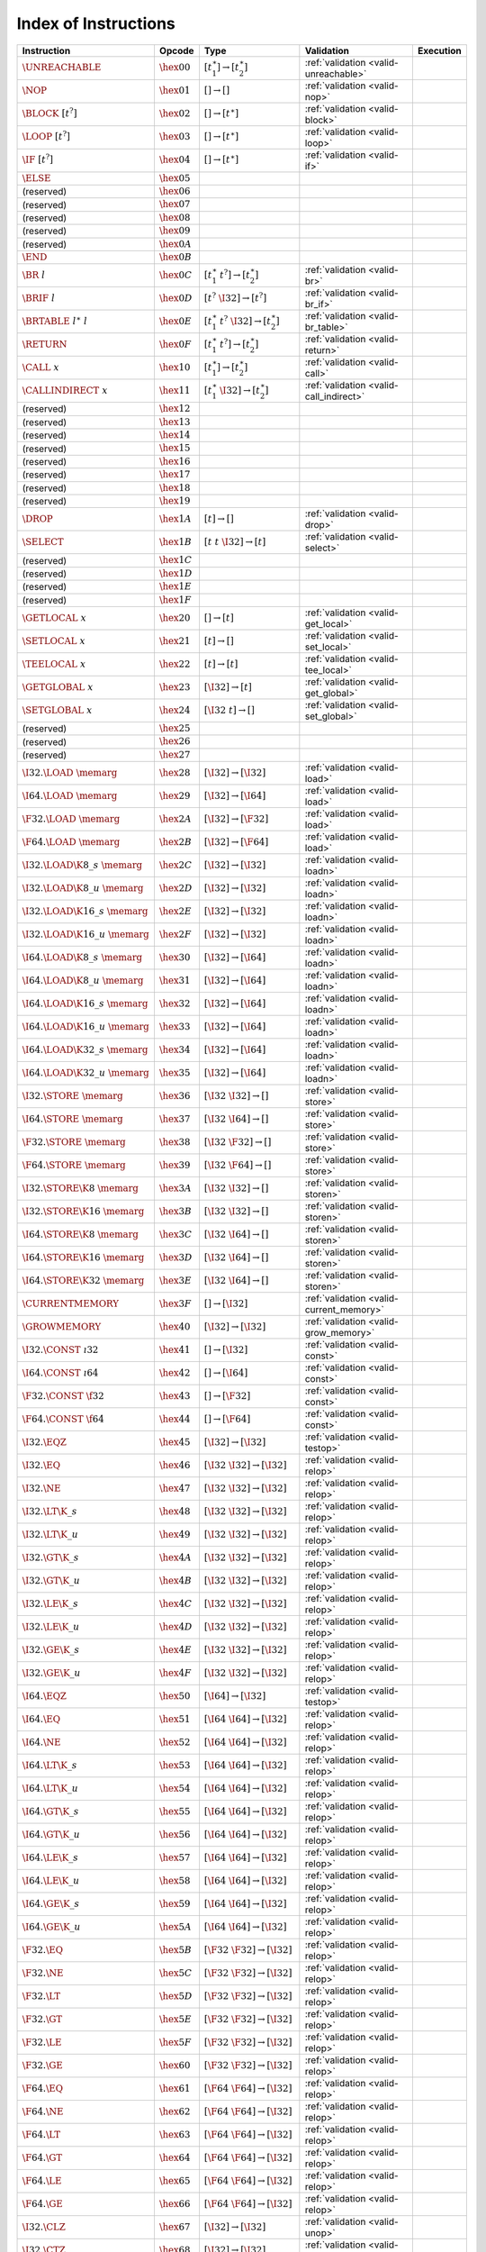 .. _instrindex:

Index of Instructions
---------------------

===================================  ================  ==========================================  ========================================  ================
Instruction                          Opcode            Type                                        Validation                                Execution
===================================  ================  ==========================================  ========================================  ================
:math:`\UNREACHABLE`                 :math:`\hex{00}`  :math:`[t_1^\ast] \to [t_2^\ast]`           :ref:`validation <valid-unreachable>`
:math:`\NOP`                         :math:`\hex{01}`  :math:`[] \to []`                           :ref:`validation <valid-nop>`
:math:`\BLOCK~[t^?]`                 :math:`\hex{02}`  :math:`[] \to [t^\ast]`                     :ref:`validation <valid-block>`
:math:`\LOOP~[t^?]`                  :math:`\hex{03}`  :math:`[] \to [t^\ast]`                     :ref:`validation <valid-loop>`
:math:`\IF~[t^?]`                    :math:`\hex{04}`  :math:`[] \to [t^\ast]`                     :ref:`validation <valid-if>`
:math:`\ELSE`                        :math:`\hex{05}`                                                
(reserved)                           :math:`\hex{06}`                                                  
(reserved)                           :math:`\hex{07}`                                                  
(reserved)                           :math:`\hex{08}`                                                  
(reserved)                           :math:`\hex{09}`                                                  
(reserved)                           :math:`\hex{0A}`                                                  
:math:`\END`                         :math:`\hex{0B}`                                                  
:math:`\BR~l`                        :math:`\hex{0C}`  :math:`[t_1^\ast~t^?] \to [t_2^\ast]`       :ref:`validation <valid-br>`
:math:`\BRIF~l`                      :math:`\hex{0D}`  :math:`[t^?~\I32] \to [t^?]`                :ref:`validation <valid-br_if>`
:math:`\BRTABLE~l^\ast~l`            :math:`\hex{0E}`  :math:`[t_1^\ast~t^?~\I32] \to [t_2^\ast]`  :ref:`validation <valid-br_table>`
:math:`\RETURN`                      :math:`\hex{0F}`  :math:`[t_1^\ast~t^?] \to [t_2^\ast]`       :ref:`validation <valid-return>`
:math:`\CALL~x`                      :math:`\hex{10}`  :math:`[t_1^\ast] \to [t_2^\ast]`           :ref:`validation <valid-call>`
:math:`\CALLINDIRECT~x`              :math:`\hex{11}`  :math:`[t_1^\ast~\I32] \to [t_2^\ast]`      :ref:`validation <valid-call_indirect>`
(reserved)                           :math:`\hex{12}`                                                  
(reserved)                           :math:`\hex{13}`                                                  
(reserved)                           :math:`\hex{14}`                                                  
(reserved)                           :math:`\hex{15}`                                                  
(reserved)                           :math:`\hex{16}`                                                  
(reserved)                           :math:`\hex{17}`                                                  
(reserved)                           :math:`\hex{18}`                                                  
(reserved)                           :math:`\hex{19}`                                                  
:math:`\DROP`                        :math:`\hex{1A}`  :math:`[t] \to []`                          :ref:`validation <valid-drop>`
:math:`\SELECT`                      :math:`\hex{1B}`  :math:`[t~t~\I32] \to [t]`                  :ref:`validation <valid-select>`
(reserved)                           :math:`\hex{1C}`                                                  
(reserved)                           :math:`\hex{1D}`                                                  
(reserved)                           :math:`\hex{1E}`                                                  
(reserved)                           :math:`\hex{1F}`                                                  
:math:`\GETLOCAL~x`                  :math:`\hex{20}`  :math:`[] \to [t]`                          :ref:`validation <valid-get_local>`
:math:`\SETLOCAL~x`                  :math:`\hex{21}`  :math:`[t] \to []`                          :ref:`validation <valid-set_local>`
:math:`\TEELOCAL~x`                  :math:`\hex{22}`  :math:`[t] \to [t]`                         :ref:`validation <valid-tee_local>`
:math:`\GETGLOBAL~x`                 :math:`\hex{23}`  :math:`[\I32] \to [t]`                      :ref:`validation <valid-get_global>`
:math:`\SETGLOBAL~x`                 :math:`\hex{24}`  :math:`[\I32~t] \to []`                     :ref:`validation <valid-set_global>`
(reserved)                           :math:`\hex{25}`                                                  
(reserved)                           :math:`\hex{26}`                                                  
(reserved)                           :math:`\hex{27}`                                                  
:math:`\I32.\LOAD~\memarg`           :math:`\hex{28}`  :math:`[\I32] \to [\I32]`                   :ref:`validation <valid-load>`
:math:`\I64.\LOAD~\memarg`           :math:`\hex{29}`  :math:`[\I32] \to [\I64]`                   :ref:`validation <valid-load>`
:math:`\F32.\LOAD~\memarg`           :math:`\hex{2A}`  :math:`[\I32] \to [\F32]`                   :ref:`validation <valid-load>`
:math:`\F64.\LOAD~\memarg`           :math:`\hex{2B}`  :math:`[\I32] \to [\F64]`                   :ref:`validation <valid-load>`
:math:`\I32.\LOAD\K{8\_s}~\memarg`   :math:`\hex{2C}`  :math:`[\I32] \to [\I32]`                   :ref:`validation <valid-loadn>`
:math:`\I32.\LOAD\K{8\_u}~\memarg`   :math:`\hex{2D}`  :math:`[\I32] \to [\I32]`                   :ref:`validation <valid-loadn>`
:math:`\I32.\LOAD\K{16\_s}~\memarg`  :math:`\hex{2E}`  :math:`[\I32] \to [\I32]`                   :ref:`validation <valid-loadn>`
:math:`\I32.\LOAD\K{16\_u}~\memarg`  :math:`\hex{2F}`  :math:`[\I32] \to [\I32]`                   :ref:`validation <valid-loadn>`
:math:`\I64.\LOAD\K{8\_s}~\memarg`   :math:`\hex{30}`  :math:`[\I32] \to [\I64]`                   :ref:`validation <valid-loadn>`
:math:`\I64.\LOAD\K{8\_u}~\memarg`   :math:`\hex{31}`  :math:`[\I32] \to [\I64]`                   :ref:`validation <valid-loadn>`
:math:`\I64.\LOAD\K{16\_s}~\memarg`  :math:`\hex{32}`  :math:`[\I32] \to [\I64]`                   :ref:`validation <valid-loadn>`
:math:`\I64.\LOAD\K{16\_u}~\memarg`  :math:`\hex{33}`  :math:`[\I32] \to [\I64]`                   :ref:`validation <valid-loadn>`
:math:`\I64.\LOAD\K{32\_s}~\memarg`  :math:`\hex{34}`  :math:`[\I32] \to [\I64]`                   :ref:`validation <valid-loadn>`
:math:`\I64.\LOAD\K{32\_u}~\memarg`  :math:`\hex{35}`  :math:`[\I32] \to [\I64]`                   :ref:`validation <valid-loadn>`
:math:`\I32.\STORE~\memarg`          :math:`\hex{36}`  :math:`[\I32~\I32] \to []`                  :ref:`validation <valid-store>`
:math:`\I64.\STORE~\memarg`          :math:`\hex{37}`  :math:`[\I32~\I64] \to []`                  :ref:`validation <valid-store>`
:math:`\F32.\STORE~\memarg`          :math:`\hex{38}`  :math:`[\I32~\F32] \to []`                  :ref:`validation <valid-store>`
:math:`\F64.\STORE~\memarg`          :math:`\hex{39}`  :math:`[\I32~\F64] \to []`                  :ref:`validation <valid-store>`
:math:`\I32.\STORE\K{8}~\memarg`     :math:`\hex{3A}`  :math:`[\I32~\I32] \to []`                  :ref:`validation <valid-storen>`
:math:`\I32.\STORE\K{16}~\memarg`    :math:`\hex{3B}`  :math:`[\I32~\I32] \to []`                  :ref:`validation <valid-storen>`
:math:`\I64.\STORE\K{8}~\memarg`     :math:`\hex{3C}`  :math:`[\I32~\I64] \to []`                  :ref:`validation <valid-storen>`
:math:`\I64.\STORE\K{16}~\memarg`    :math:`\hex{3D}`  :math:`[\I32~\I64] \to []`                  :ref:`validation <valid-storen>`
:math:`\I64.\STORE\K{32}~\memarg`    :math:`\hex{3E}`  :math:`[\I32~\I64] \to []`                  :ref:`validation <valid-storen>`
:math:`\CURRENTMEMORY`               :math:`\hex{3F}`  :math:`[] \to [\I32]`                       :ref:`validation <valid-current_memory>`
:math:`\GROWMEMORY`                  :math:`\hex{40}`  :math:`[\I32] \to [\I32]`                   :ref:`validation <valid-grow_memory>`
:math:`\I32.\CONST~\i32`             :math:`\hex{41}`  :math:`[] \to [\I32]`                       :ref:`validation <valid-const>`
:math:`\I64.\CONST~\i64`             :math:`\hex{42}`  :math:`[] \to [\I64]`                       :ref:`validation <valid-const>`
:math:`\F32.\CONST~\f32`             :math:`\hex{43}`  :math:`[] \to [\F32]`                       :ref:`validation <valid-const>`
:math:`\F64.\CONST~\f64`             :math:`\hex{44}`  :math:`[] \to [\F64]`                       :ref:`validation <valid-const>`
:math:`\I32.\EQZ`                    :math:`\hex{45}`  :math:`[\I32] \to [\I32]`                   :ref:`validation <valid-testop>`
:math:`\I32.\EQ`                     :math:`\hex{46}`  :math:`[\I32~\I32] \to [\I32]`              :ref:`validation <valid-relop>`
:math:`\I32.\NE`                     :math:`\hex{47}`  :math:`[\I32~\I32] \to [\I32]`              :ref:`validation <valid-relop>`
:math:`\I32.\LT\K{\_s}`              :math:`\hex{48}`  :math:`[\I32~\I32] \to [\I32]`              :ref:`validation <valid-relop>`
:math:`\I32.\LT\K{\_u}`              :math:`\hex{49}`  :math:`[\I32~\I32] \to [\I32]`              :ref:`validation <valid-relop>`
:math:`\I32.\GT\K{\_s}`              :math:`\hex{4A}`  :math:`[\I32~\I32] \to [\I32]`              :ref:`validation <valid-relop>`
:math:`\I32.\GT\K{\_u}`              :math:`\hex{4B}`  :math:`[\I32~\I32] \to [\I32]`              :ref:`validation <valid-relop>`
:math:`\I32.\LE\K{\_s}`              :math:`\hex{4C}`  :math:`[\I32~\I32] \to [\I32]`              :ref:`validation <valid-relop>`
:math:`\I32.\LE\K{\_u}`              :math:`\hex{4D}`  :math:`[\I32~\I32] \to [\I32]`              :ref:`validation <valid-relop>`
:math:`\I32.\GE\K{\_s}`              :math:`\hex{4E}`  :math:`[\I32~\I32] \to [\I32]`              :ref:`validation <valid-relop>`
:math:`\I32.\GE\K{\_u}`              :math:`\hex{4F}`  :math:`[\I32~\I32] \to [\I32]`              :ref:`validation <valid-relop>`
:math:`\I64.\EQZ`                    :math:`\hex{50}`  :math:`[\I64] \to [\I32]`                   :ref:`validation <valid-testop>`
:math:`\I64.\EQ`                     :math:`\hex{51}`  :math:`[\I64~\I64] \to [\I32]`              :ref:`validation <valid-relop>`
:math:`\I64.\NE`                     :math:`\hex{52}`  :math:`[\I64~\I64] \to [\I32]`              :ref:`validation <valid-relop>`
:math:`\I64.\LT\K{\_s}`              :math:`\hex{53}`  :math:`[\I64~\I64] \to [\I32]`              :ref:`validation <valid-relop>`
:math:`\I64.\LT\K{\_u}`              :math:`\hex{54}`  :math:`[\I64~\I64] \to [\I32]`              :ref:`validation <valid-relop>`
:math:`\I64.\GT\K{\_s}`              :math:`\hex{55}`  :math:`[\I64~\I64] \to [\I32]`              :ref:`validation <valid-relop>`
:math:`\I64.\GT\K{\_u}`              :math:`\hex{56}`  :math:`[\I64~\I64] \to [\I32]`              :ref:`validation <valid-relop>`
:math:`\I64.\LE\K{\_s}`              :math:`\hex{57}`  :math:`[\I64~\I64] \to [\I32]`              :ref:`validation <valid-relop>`
:math:`\I64.\LE\K{\_u}`              :math:`\hex{58}`  :math:`[\I64~\I64] \to [\I32]`              :ref:`validation <valid-relop>`
:math:`\I64.\GE\K{\_s}`              :math:`\hex{59}`  :math:`[\I64~\I64] \to [\I32]`              :ref:`validation <valid-relop>`
:math:`\I64.\GE\K{\_u}`              :math:`\hex{5A}`  :math:`[\I64~\I64] \to [\I32]`              :ref:`validation <valid-relop>`
:math:`\F32.\EQ`                     :math:`\hex{5B}`  :math:`[\F32~\F32] \to [\I32]`              :ref:`validation <valid-relop>`
:math:`\F32.\NE`                     :math:`\hex{5C}`  :math:`[\F32~\F32] \to [\I32]`              :ref:`validation <valid-relop>`
:math:`\F32.\LT`                     :math:`\hex{5D}`  :math:`[\F32~\F32] \to [\I32]`              :ref:`validation <valid-relop>`
:math:`\F32.\GT`                     :math:`\hex{5E}`  :math:`[\F32~\F32] \to [\I32]`              :ref:`validation <valid-relop>`
:math:`\F32.\LE`                     :math:`\hex{5F}`  :math:`[\F32~\F32] \to [\I32]`              :ref:`validation <valid-relop>`
:math:`\F32.\GE`                     :math:`\hex{60}`  :math:`[\F32~\F32] \to [\I32]`              :ref:`validation <valid-relop>`
:math:`\F64.\EQ`                     :math:`\hex{61}`  :math:`[\F64~\F64] \to [\I32]`              :ref:`validation <valid-relop>`
:math:`\F64.\NE`                     :math:`\hex{62}`  :math:`[\F64~\F64] \to [\I32]`              :ref:`validation <valid-relop>`
:math:`\F64.\LT`                     :math:`\hex{63}`  :math:`[\F64~\F64] \to [\I32]`              :ref:`validation <valid-relop>`
:math:`\F64.\GT`                     :math:`\hex{64}`  :math:`[\F64~\F64] \to [\I32]`              :ref:`validation <valid-relop>`
:math:`\F64.\LE`                     :math:`\hex{65}`  :math:`[\F64~\F64] \to [\I32]`              :ref:`validation <valid-relop>`
:math:`\F64.\GE`                     :math:`\hex{66}`  :math:`[\F64~\F64] \to [\I32]`              :ref:`validation <valid-relop>`
:math:`\I32.\CLZ`                    :math:`\hex{67}`  :math:`[\I32] \to [\I32]`                   :ref:`validation <valid-unop>`
:math:`\I32.\CTZ`                    :math:`\hex{68}`  :math:`[\I32] \to [\I32]`                   :ref:`validation <valid-unop>`
:math:`\I32.\POPCNT`                 :math:`\hex{69}`  :math:`[\I32] \to [\I32]`                   :ref:`validation <valid-unop>`
:math:`\I32.\ADD`                    :math:`\hex{6A}`  :math:`[\I32~\I32] \to [\I32]`              :ref:`validation <valid-binop>`
:math:`\I32.\SUB`                    :math:`\hex{6B}`  :math:`[\I32~\I32] \to [\I32]`              :ref:`validation <valid-binop>`
:math:`\I32.\MUL`                    :math:`\hex{6C}`  :math:`[\I32~\I32] \to [\I32]`              :ref:`validation <valid-binop>`
:math:`\I32.\DIV\K{\_s}`             :math:`\hex{6D}`  :math:`[\I32~\I32] \to [\I32]`              :ref:`validation <valid-binop>`
:math:`\I32.\DIV\K{\_u}`             :math:`\hex{6E}`  :math:`[\I32~\I32] \to [\I32]`              :ref:`validation <valid-binop>`
:math:`\I32.\REM\K{\_s}`             :math:`\hex{6F}`  :math:`[\I32~\I32] \to [\I32]`              :ref:`validation <valid-binop>`
:math:`\I32.\REM\K{\_u}`             :math:`\hex{70}`  :math:`[\I32~\I32] \to [\I32]`              :ref:`validation <valid-binop>`
:math:`\I32.\AND`                    :math:`\hex{71}`  :math:`[\I32~\I32] \to [\I32]`              :ref:`validation <valid-binop>`
:math:`\I32.\OR`                     :math:`\hex{72}`  :math:`[\I32~\I32] \to [\I32]`              :ref:`validation <valid-binop>`
:math:`\I32.\XOR`                    :math:`\hex{73}`  :math:`[\I32~\I32] \to [\I32]`              :ref:`validation <valid-binop>`
:math:`\I32.\SHL`                    :math:`\hex{74}`  :math:`[\I32~\I32] \to [\I32]`              :ref:`validation <valid-binop>`
:math:`\I32.\SHR\K{\_s}`             :math:`\hex{75}`  :math:`[\I32~\I32] \to [\I32]`              :ref:`validation <valid-binop>`
:math:`\I32.\SHR\K{\_u}`             :math:`\hex{76}`  :math:`[\I32~\I32] \to [\I32]`              :ref:`validation <valid-binop>`
:math:`\I32.\ROTL`                   :math:`\hex{77}`  :math:`[\I32~\I32] \to [\I32]`              :ref:`validation <valid-binop>`
:math:`\I32.\ROTR`                   :math:`\hex{78}`  :math:`[\I32~\I32] \to [\I32]`              :ref:`validation <valid-binop>`
:math:`\I64.\CLZ`                    :math:`\hex{79}`  :math:`[\I64] \to [\I64]`                   :ref:`validation <valid-unop>`
:math:`\I64.\CTZ`                    :math:`\hex{7A}`  :math:`[\I64] \to [\I64]`                   :ref:`validation <valid-unop>`
:math:`\I64.\POPCNT`                 :math:`\hex{7B}`  :math:`[\I64] \to [\I64]`                   :ref:`validation <valid-unop>`
:math:`\I64.\ADD`                    :math:`\hex{7C}`  :math:`[\I64~\I64] \to [\I64]`              :ref:`validation <valid-binop>`
:math:`\I64.\SUB`                    :math:`\hex{7D}`  :math:`[\I64~\I64] \to [\I64]`              :ref:`validation <valid-binop>`
:math:`\I64.\MUL`                    :math:`\hex{7E}`  :math:`[\I64~\I64] \to [\I64]`              :ref:`validation <valid-binop>`
:math:`\I64.\DIV\K{\_s}`             :math:`\hex{7F}`  :math:`[\I64~\I64] \to [\I64]`              :ref:`validation <valid-binop>`
:math:`\I64.\DIV\K{\_u}`             :math:`\hex{80}`  :math:`[\I64~\I64] \to [\I64]`              :ref:`validation <valid-binop>`
:math:`\I64.\REM\K{\_s}`             :math:`\hex{81}`  :math:`[\I64~\I64] \to [\I64]`              :ref:`validation <valid-binop>`
:math:`\I64.\REM\K{\_u}`             :math:`\hex{82}`  :math:`[\I64~\I64] \to [\I64]`              :ref:`validation <valid-binop>`
:math:`\I64.\AND`                    :math:`\hex{83}`  :math:`[\I64~\I64] \to [\I64]`              :ref:`validation <valid-binop>`
:math:`\I64.\OR`                     :math:`\hex{84}`  :math:`[\I64~\I64] \to [\I64]`              :ref:`validation <valid-binop>`
:math:`\I64.\XOR`                    :math:`\hex{85}`  :math:`[\I64~\I64] \to [\I64]`              :ref:`validation <valid-binop>`
:math:`\I64.\SHL`                    :math:`\hex{86}`  :math:`[\I64~\I64] \to [\I64]`              :ref:`validation <valid-binop>`
:math:`\I64.\SHR\K{\_s}`             :math:`\hex{87}`  :math:`[\I64~\I64] \to [\I64]`              :ref:`validation <valid-binop>`
:math:`\I64.\SHR\K{\_u}`             :math:`\hex{88}`  :math:`[\I64~\I64] \to [\I64]`              :ref:`validation <valid-binop>`
:math:`\I64.\ROTL`                   :math:`\hex{89}`  :math:`[\I64~\I64] \to [\I64]`              :ref:`validation <valid-binop>`
:math:`\I64.\ROTR`                   :math:`\hex{8A}`  :math:`[\I64~\I64] \to [\I64]`              :ref:`validation <valid-binop>`
:math:`\F32.\ABS`                    :math:`\hex{8B}`  :math:`[\F32] \to [\F32]`                   :ref:`validation <valid-unop>`
:math:`\F32.\NEG`                    :math:`\hex{8C}`  :math:`[\F32] \to [\F32]`                   :ref:`validation <valid-unop>`
:math:`\F32.\CEIL`                   :math:`\hex{8D}`  :math:`[\F32] \to [\F32]`                   :ref:`validation <valid-unop>`
:math:`\F32.\FLOOR`                  :math:`\hex{8E}`  :math:`[\F32] \to [\F32]`                   :ref:`validation <valid-unop>`
:math:`\F32.\TRUNC`                  :math:`\hex{8F}`  :math:`[\F32] \to [\F32]`                   :ref:`validation <valid-unop>`
:math:`\F32.\NEAREST`                :math:`\hex{90}`  :math:`[\F32] \to [\F32]`                   :ref:`validation <valid-unop>`
:math:`\F32.\SQRT`                   :math:`\hex{91}`  :math:`[\F32] \to [\F32]`                   :ref:`validation <valid-unop>`
:math:`\F32.\ADD`                    :math:`\hex{92}`  :math:`[\F32~\F32] \to [\F32]`              :ref:`validation <valid-binop>`
:math:`\F32.\SUB`                    :math:`\hex{93}`  :math:`[\F32~\F32] \to [\F32]`              :ref:`validation <valid-binop>`
:math:`\F32.\MUL`                    :math:`\hex{94}`  :math:`[\F32~\F32] \to [\F32]`              :ref:`validation <valid-binop>`
:math:`\F32.\DIV`                    :math:`\hex{95}`  :math:`[\F32~\F32] \to [\F32]`              :ref:`validation <valid-binop>`
:math:`\F32.\FMIN`                   :math:`\hex{96}`  :math:`[\F32~\F32] \to [\F32]`              :ref:`validation <valid-binop>`
:math:`\F32.\FMAX`                   :math:`\hex{97}`  :math:`[\F32~\F32] \to [\F32]`              :ref:`validation <valid-binop>`
:math:`\F32.\COPYSIGN`               :math:`\hex{98}`  :math:`[\F32~\F32] \to [\F32]`              :ref:`validation <valid-binop>`
:math:`\F64.\ABS`                    :math:`\hex{99}`  :math:`[\F64] \to [\F64]`                   :ref:`validation <valid-unop>`
:math:`\F64.\NEG`                    :math:`\hex{9A}`  :math:`[\F64] \to [\F64]`                   :ref:`validation <valid-unop>`
:math:`\F64.\CEIL`                   :math:`\hex{9B}`  :math:`[\F64] \to [\F64]`                   :ref:`validation <valid-unop>`
:math:`\F64.\FLOOR`                  :math:`\hex{9C}`  :math:`[\F64] \to [\F64]`                   :ref:`validation <valid-unop>`
:math:`\F64.\TRUNC`                  :math:`\hex{9D}`  :math:`[\F64] \to [\F64]`                   :ref:`validation <valid-unop>`
:math:`\F64.\NEAREST`                :math:`\hex{9E}`  :math:`[\F64] \to [\F64]`                   :ref:`validation <valid-unop>`
:math:`\F64.\SQRT`                   :math:`\hex{9F}`  :math:`[\F64] \to [\F64]`                   :ref:`validation <valid-unop>`
:math:`\F64.\ADD`                    :math:`\hex{A0}`  :math:`[\F64~\F64] \to [\F64]`              :ref:`validation <valid-binop>`
:math:`\F64.\SUB`                    :math:`\hex{A1}`  :math:`[\F64~\F64] \to [\F64]`              :ref:`validation <valid-binop>`
:math:`\F64.\MUL`                    :math:`\hex{A2}`  :math:`[\F64~\F64] \to [\F64]`              :ref:`validation <valid-binop>`
:math:`\F64.\DIV`                    :math:`\hex{A3}`  :math:`[\F64~\F64] \to [\F64]`              :ref:`validation <valid-binop>`
:math:`\F64.\FMIN`                   :math:`\hex{A4}`  :math:`[\F64~\F64] \to [\F64]`              :ref:`validation <valid-binop>`
:math:`\F64.\FMAX`                   :math:`\hex{A5}`  :math:`[\F64~\F64] \to [\F64]`              :ref:`validation <valid-binop>`
:math:`\F64.\COPYSIGN`               :math:`\hex{A6}`  :math:`[\F64~\F64] \to [\F64]`              :ref:`validation <valid-binop>`
:math:`\I32.\WRAP\K{/i64}`           :math:`\hex{A7}`  :math:`[\I64] \to [\I32]`                   :ref:`validation <valid-cvtop>`
:math:`\I32.\TRUNC\K{\_s/f32}`       :math:`\hex{A8}`  :math:`[\F32] \to [\I32]`                   :ref:`validation <valid-cvtop>`
:math:`\I32.\TRUNC\K{\_u/f32}`       :math:`\hex{A9}`  :math:`[\F32] \to [\I32]`                   :ref:`validation <valid-cvtop>`
:math:`\I32.\TRUNC\K{\_s/f64}`       :math:`\hex{AA}`  :math:`[\F64] \to [\I32]`                   :ref:`validation <valid-cvtop>`
:math:`\I32.\TRUNC\K{\_u/f64}`       :math:`\hex{AB}`  :math:`[\F64] \to [\I32]`                   :ref:`validation <valid-cvtop>`
:math:`\I64.\EXTEND\K{\_s/i32}`      :math:`\hex{AC}`  :math:`[\I32] \to [\I64]`                   :ref:`validation <valid-cvtop>`
:math:`\I64.\EXTEND\K{\_u/i32}`      :math:`\hex{AD}`  :math:`[\I32] \to [\I64]`                   :ref:`validation <valid-cvtop>`
:math:`\I64.\TRUNC\K{\_s/f32}`       :math:`\hex{AE}`  :math:`[\F32] \to [\I64]`                   :ref:`validation <valid-cvtop>`
:math:`\I64.\TRUNC\K{\_u/f32}`       :math:`\hex{AF}`  :math:`[\F32] \to [\I64]`                   :ref:`validation <valid-cvtop>`
:math:`\I64.\TRUNC\K{\_s/f64}`       :math:`\hex{B0}`  :math:`[\F64] \to [\I64]`                   :ref:`validation <valid-cvtop>`
:math:`\I64.\TRUNC\K{\_u/f64}`       :math:`\hex{B1}`  :math:`[\F64] \to [\I64]`                   :ref:`validation <valid-cvtop>`
:math:`\F32.\CONVERT\K{\_s/i32}`     :math:`\hex{B2}`  :math:`[\I32] \to [\F32]`                   :ref:`validation <valid-cvtop>`
:math:`\F32.\CONVERT\K{\_u/i32}`     :math:`\hex{B3}`  :math:`[\I32] \to [\F32]`                   :ref:`validation <valid-cvtop>`
:math:`\F32.\CONVERT\K{\_s/i64}`     :math:`\hex{B4}`  :math:`[\I64] \to [\F32]`                   :ref:`validation <valid-cvtop>`
:math:`\F32.\CONVERT\K{\_u/i64}`     :math:`\hex{B5}`  :math:`[\I64] \to [\F32]`                   :ref:`validation <valid-cvtop>`
:math:`\F32.\DEMOTE\K{/f64}`         :math:`\hex{B6}`  :math:`[\F64] \to [\F32]`                   :ref:`validation <valid-cvtop>`
:math:`\F64.\CONVERT\K{\_s/i32}`     :math:`\hex{B7}`  :math:`[\I32] \to [\F64]`                   :ref:`validation <valid-cvtop>`
:math:`\F64.\CONVERT\K{\_u/i32}`     :math:`\hex{B8}`  :math:`[\I32] \to [\F64]`                   :ref:`validation <valid-cvtop>`
:math:`\F64.\CONVERT\K{\_s/i64}`     :math:`\hex{B9}`  :math:`[\I64] \to [\F64]`                   :ref:`validation <valid-cvtop>`
:math:`\F64.\CONVERT\K{\_u/i64}`     :math:`\hex{BA}`  :math:`[\I64] \to [\F64]`                   :ref:`validation <valid-cvtop>`
:math:`\F64.\PROMOTE\K{/f32}`        :math:`\hex{BB}`  :math:`[\F32] \to [\F64]`                   :ref:`validation <valid-cvtop>`
:math:`\I32.\REINTERPRET\K{/f32}`    :math:`\hex{BC}`  :math:`[\F32] \to [\I32]`                   :ref:`validation <valid-cvtop>`
:math:`\I64.\REINTERPRET\K{/f64}`    :math:`\hex{BD}`  :math:`[\F64] \to [\I64]`                   :ref:`validation <valid-cvtop>`
:math:`\F32.\REINTERPRET\K{/i32}`    :math:`\hex{BE}`  :math:`[\I32] \to [\F32]`                   :ref:`validation <valid-cvtop>`
:math:`\F64.\REINTERPRET\K{/i64}`    :math:`\hex{BF}`  :math:`[\I64] \to [\F64]`                   :ref:`validation <valid-cvtop>`
===================================  ================  ==========================================  ========================================  ================
